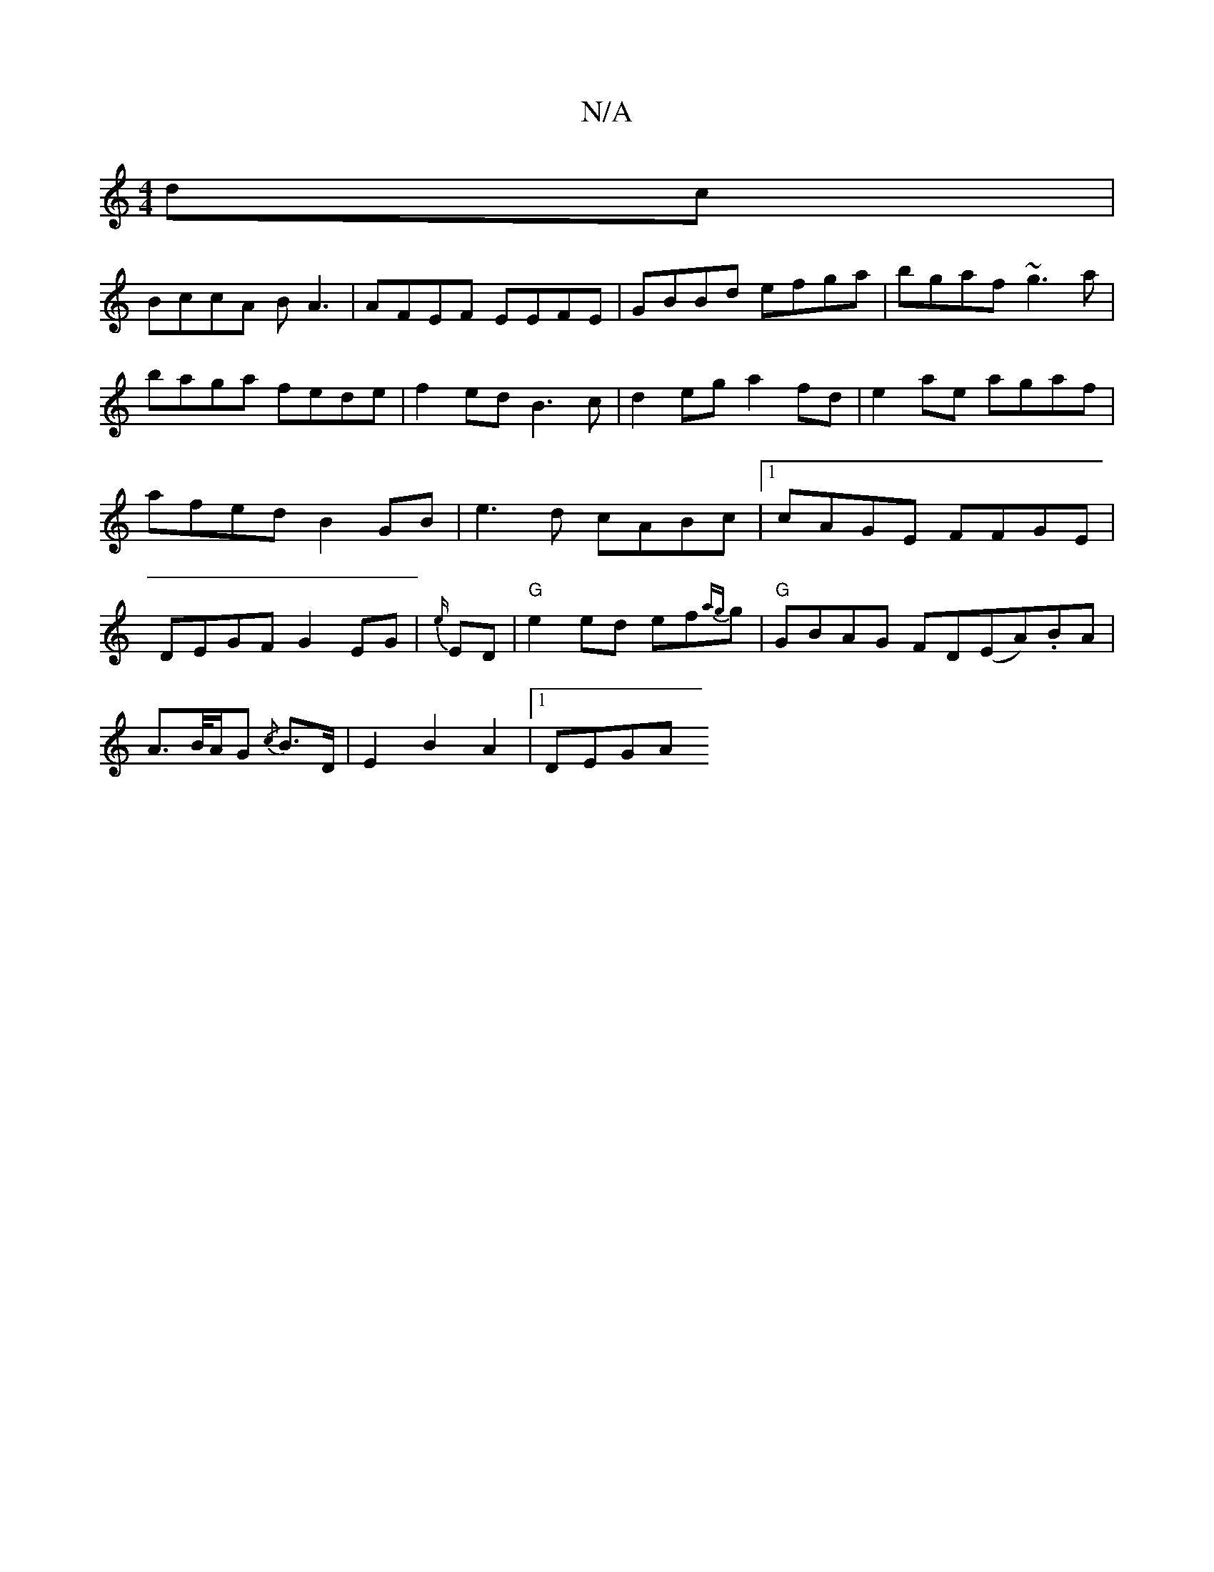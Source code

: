 X:1
T:N/A
M:4/4
R:N/A
K:Cmajor
dc|
BccA BA3|AFEF EEFE|GBBd efga|bgaf ~g3a|baga fede|f2ed B3c|d2eg a2fd| e2ae agaf|afed B2GB|e3d cABc|1 cAGE FFGE|DEGF G2EG|{e/}ED | "G" e2ed ef{ag}g|"G"GBAG FD(EA).BA|
A>B/A/G {/c}B>D|E2 B2A2|[1 DEGA